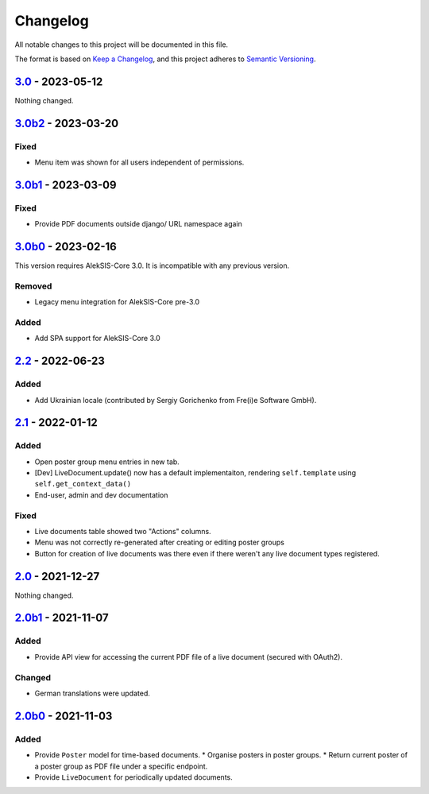 Changelog
=========

All notable changes to this project will be documented in this file.

The format is based on `Keep a Changelog`_,
and this project adheres to `Semantic Versioning`_.

`3.0`_ - 2023-05-12
-------------------

Nothing changed.

`3.0b2`_ - 2023-03-20
---------------------

Fixed
~~~~~

* Menu item was shown for all users independent of permissions.

`3.0b1`_ - 2023-03-09
---------------------

Fixed
~~~~~

* Provide PDF documents outside django/ URL namespace again

`3.0b0`_ - 2023-02-16
---------------------

This version requires AlekSIS-Core 3.0. It is incompatible with any previous
version.

Removed
~~~~~~~

* Legacy menu integration for AlekSIS-Core pre-3.0

Added
~~~~~

* Add SPA support for AlekSIS-Core 3.0

`2.2`_ - 2022-06-23
-------------------

Added
~~~~~

* Add Ukrainian locale (contributed by Sergiy Gorichenko from Fre(i)e Software GmbH).

`2.1`_ - 2022-01-12
-------------------

Added
~~~~~

* Open poster group menu entries in new tab.
* [Dev] LiveDocument.update() now has a default implementaiton, rendering
  ``self.template`` using ``self.get_context_data()``
* End-user, admin and dev documentation

Fixed
~~~~~

* Live documents table showed two "Actions" columns.
* Menu was not correctly re-generated after creating or editing poster groups
* Button for creation of live documents was there even if there weren't any live document types registered.

`2.0`_ - 2021-12-27
-------------------

Nothing changed.

`2.0b1`_ - 2021-11-07
---------------------

Added
~~~~~

* Provide API view for accessing the current PDF file of a live document (secured with OAuth2).

Changed
~~~~~~~

* German translations were updated.

`2.0b0`_ - 2021-11-03
--------------------

Added
~~~~~

* Provide ``Poster`` model for time-based documents.
  * Organise posters in poster groups.
  * Return current poster of a poster group as PDF file under a specific endpoint.
* Provide ``LiveDocument`` for periodically updated documents.


.. _Keep a Changelog: https://keepachangelog.com/en/1.0.0/
.. _Semantic Versioning: https://semver.org/spec/v2.0.0.html

.. _2.0b0: https://edugit.org/AlekSIS/official/AlekSIS-App-Resint/-/tags/2.0b0
.. _2.0b1: https://edugit.org/AlekSIS/official/AlekSIS-App-Resint/-/tags/2.0b1
.. _2.0: https://edugit.org/AlekSIS/official/AlekSIS-App-Resint/-/tags/2.0
.. _2.1: https://edugit.org/AlekSIS/official/AlekSIS-App-Resint/-/tags/2.1
.. _2.2: https://edugit.org/AlekSIS/official/AlekSIS-App-Resint/-/tags/2.2
.. _3.0b0: https://edugit.org/AlekSIS/official/AlekSIS-App-Resint/-/tags/3.0b0
.. _3.0b1: https://edugit.org/AlekSIS/official/AlekSIS-App-Resint/-/tags/3.0b1
.. _3.0b2: https://edugit.org/AlekSIS/official/AlekSIS-App-Resint/-/tags/3.0b2
.. _3.0: https://edugit.org/AlekSIS/official/AlekSIS-App-Resint/-/tags/3.0
